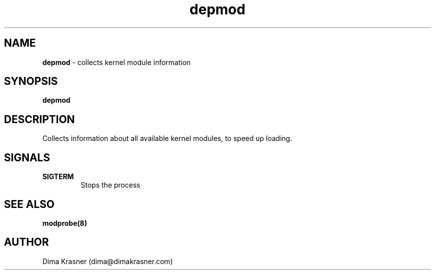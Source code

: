 .TH depmod 8
.SH NAME
.B depmod
\- collects kernel module information
.SH SYNOPSIS
.B depmod
.SH DESCRIPTION
Collects information about all available kernel modules, to speed up loading.
.SH SIGNALS
.TP
.B SIGTERM
Stops the process
.SH "SEE ALSO"
.B modprobe(8)
.SH AUTHOR
Dima Krasner (dima@dimakrasner.com)

